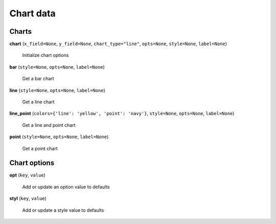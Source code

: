 Chart data
==========

Charts
------

**chart** (``x_field=None``, ``y_field=None``, ``chart_type="line"``, ``opts=None``, ``style=None``, ``label=None``)

    Initialize chart options

**bar** (``style=None``, ``opts=None``, ``label=None``)

    Get a bar chart

**line** (``style=None``, ``opts=None``, ``label=None``)

    Get a line chart

**line_point** (``colors={'line': 'yellow', 'point': 'navy'}``, ``style=None``, ``opts=None``, ``label=None``)

    Get a line and point chart

**point** (``style=None``, ``opts=None``, ``label=None``)

    Get a point chart
    
Chart options
-------------
    
**opt** (``key``, ``value``)

    Add or update an option value to defaults

**styl** (``key``, ``value``)

    Add or update a style value to defaults


